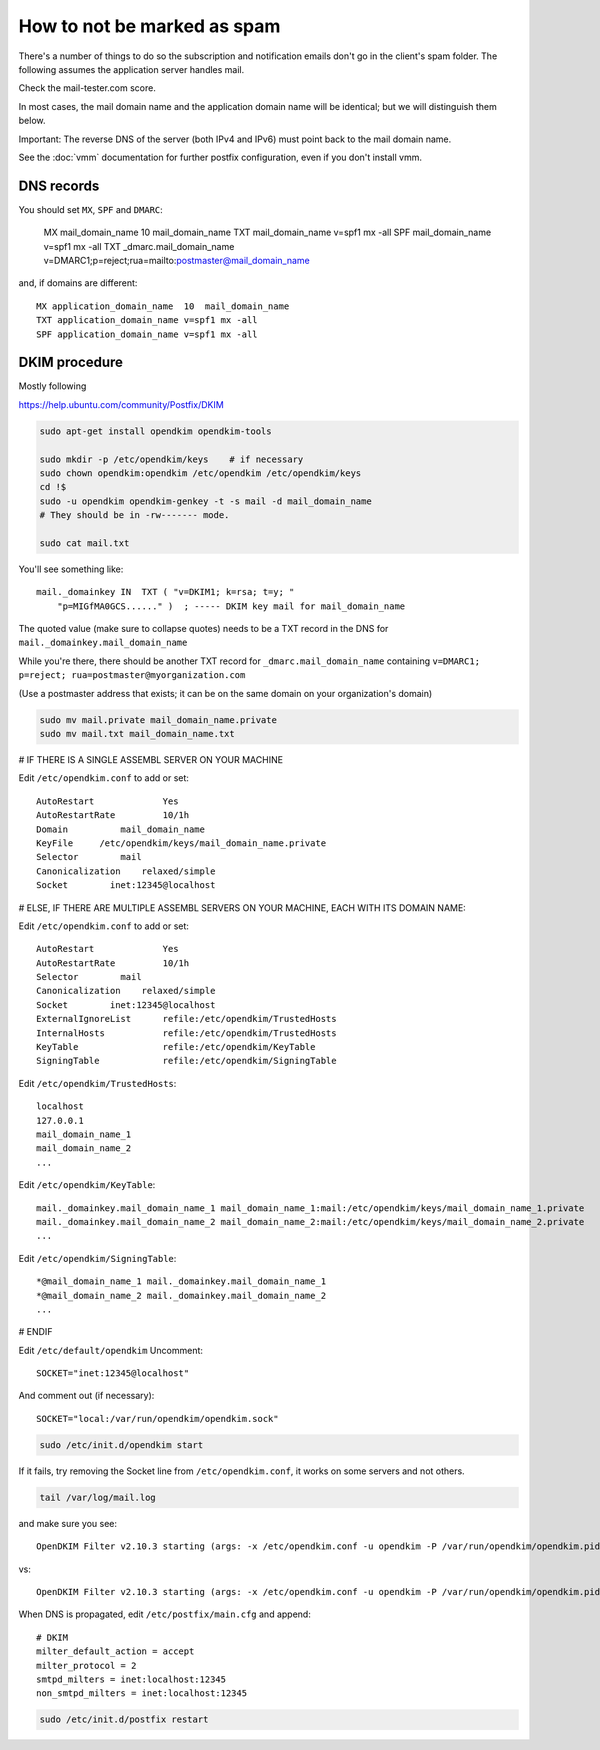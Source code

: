 How to not be marked as spam
============================

There's a number of things to do so the subscription and notification emails don't go in the client's spam folder. The following assumes the application server handles mail.

Check the mail-tester.com score.

In most cases, the mail domain name and the application domain name will be identical; but we will distinguish them below.

Important: The reverse DNS of the server (both IPv4 and IPv6) must point back to the mail domain name.

See the :doc:`vmm` documentation for further postfix configuration, even if you don't install vmm.

DNS records
-----------

You should set ``MX``, ``SPF`` and ``DMARC``:

    MX mail_domain_name  10  mail_domain_name
    TXT mail_domain_name v=spf1 mx -all
    SPF mail_domain_name v=spf1 mx -all
    TXT _dmarc.mail_domain_name v=DMARC1;p=reject;rua=mailto:postmaster@mail_domain_name

and, if domains are different::

    MX application_domain_name  10  mail_domain_name
    TXT application_domain_name v=spf1 mx -all
    SPF application_domain_name v=spf1 mx -all


DKIM procedure
--------------

Mostly following

https://help.ubuntu.com/community/Postfix/DKIM

.. code-block:: sh

    sudo apt-get install opendkim opendkim-tools

    sudo mkdir -p /etc/opendkim/keys    # if necessary
    sudo chown opendkim:opendkim /etc/opendkim /etc/opendkim/keys
    cd !$
    sudo -u opendkim opendkim-genkey -t -s mail -d mail_domain_name
    # They should be in -rw------- mode.

    sudo cat mail.txt

You'll see something like::

    mail._domainkey IN  TXT ( "v=DKIM1; k=rsa; t=y; "
        "p=MIGfMA0GCS......" )  ; ----- DKIM key mail for mail_domain_name

The quoted value (make sure to collapse quotes) needs to be a TXT record in the DNS for
``mail._domainkey.mail_domain_name``

While you're there, there should be another TXT record for
``_dmarc.mail_domain_name`` containing ``v=DMARC1; p=reject; rua=postmaster@myorganization.com``

(Use a postmaster address that exists; it can be on the same domain on your organization's domain)

.. code-block:: sh

    sudo mv mail.private mail_domain_name.private
    sudo mv mail.txt mail_domain_name.txt

# IF THERE IS A SINGLE ASSEMBL SERVER ON YOUR MACHINE

Edit ``/etc/opendkim.conf`` to add or set::

    AutoRestart             Yes
    AutoRestartRate         10/1h
    Domain          mail_domain_name
    KeyFile     /etc/opendkim/keys/mail_domain_name.private
    Selector        mail
    Canonicalization    relaxed/simple
    Socket        inet:12345@localhost

# ELSE, IF THERE ARE MULTIPLE ASSEMBL SERVERS ON YOUR MACHINE, EACH WITH ITS DOMAIN NAME:

Edit ``/etc/opendkim.conf`` to add or set::

    AutoRestart             Yes
    AutoRestartRate         10/1h
    Selector        mail
    Canonicalization    relaxed/simple
    Socket        inet:12345@localhost
    ExternalIgnoreList      refile:/etc/opendkim/TrustedHosts
    InternalHosts           refile:/etc/opendkim/TrustedHosts
    KeyTable                refile:/etc/opendkim/KeyTable
    SigningTable            refile:/etc/opendkim/SigningTable

Edit ``/etc/opendkim/TrustedHosts``::

    localhost
    127.0.0.1
    mail_domain_name_1
    mail_domain_name_2
    ...

Edit ``/etc/opendkim/KeyTable``::

    mail._domainkey.mail_domain_name_1 mail_domain_name_1:mail:/etc/opendkim/keys/mail_domain_name_1.private
    mail._domainkey.mail_domain_name_2 mail_domain_name_2:mail:/etc/opendkim/keys/mail_domain_name_2.private
    ...

Edit ``/etc/opendkim/SigningTable``::

    *@mail_domain_name_1 mail._domainkey.mail_domain_name_1
    *@mail_domain_name_2 mail._domainkey.mail_domain_name_2
    ...


# ENDIF

Edit ``/etc/default/opendkim``
Uncomment::

    SOCKET="inet:12345@localhost"

And comment out (if necessary)::

    SOCKET="local:/var/run/opendkim/opendkim.sock"

.. code-block:: sh

    sudo /etc/init.d/opendkim start

If it fails, try removing the Socket line from ``/etc/opendkim.conf``, it works on some servers and not others.

.. code-block:: sh

    tail /var/log/mail.log

and make sure you see::

    OpenDKIM Filter v2.10.3 starting (args: -x /etc/opendkim.conf -u opendkim -P /var/run/opendkim/opendkim.pid -p inet:12345@localhost)

vs::

    OpenDKIM Filter v2.10.3 starting (args: -x /etc/opendkim.conf -u opendkim -P /var/run/opendkim/opendkim.pid -p local:/var/run/opendkim/opendkim.sock)


When DNS is propagated, edit ``/etc/postfix/main.cfg`` and append::

    # DKIM
    milter_default_action = accept
    milter_protocol = 2
    smtpd_milters = inet:localhost:12345
    non_smtpd_milters = inet:localhost:12345

.. code-block:: sh

    sudo /etc/init.d/postfix restart

